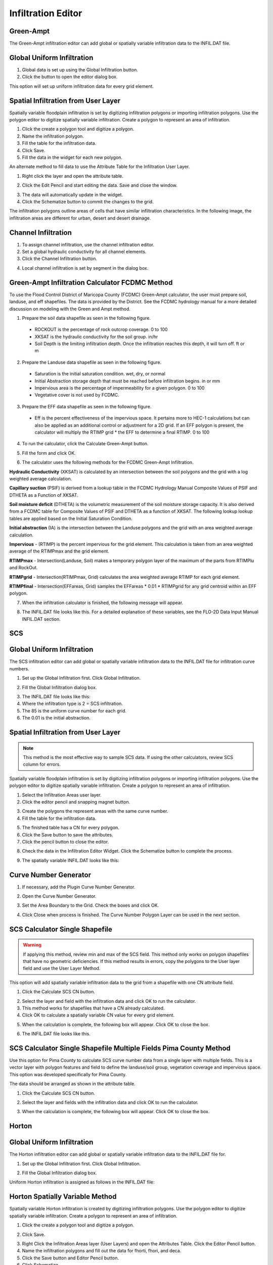 Infiltration Editor
===================

Green-Ampt
----------

The Green-Ampt infiltration editor can add global or spatially variable infiltration data to the INFIL.DAT file.

Global Uniform Infiltration
----------------------------

1. Global data is set  
   up using the Global Infiltration button.

2. Click the button  
   to open the editor dialog box.

.. image:: ../../img/Infiltration-Editor/Infilt002.png

.. image:: ../../img/Infiltration-Editor/Infilt003.png

This option will set up uniform infiltration data for every grid element.

.. image:: ../../img/Infiltration-Editor/Infilt004.png

Spatial Infiltration from User Layer
------------------------------------

Spatially variable floodplain infiltration is set by digitizing infiltration polygons or importing infiltration polygons.
Use the polygon editor to digitize spatially variable infiltration.
Create a polygon to represent an area of infiltration.

1. Click the create  
   a polygon tool and digitize a polygon.

2. Name the  
   infiltration polygon.

3. Fill the  
   table for the infiltration data.

4. Click  
   Save.

5. Fill the  
   data in the widget for each new polygon.

.. image:: ../../img/Infiltration-Editor/Infilt005.png


An alternate method to fill data to use the Attribute Table for the Infiltration User Layer.

1. Right click  
   the layer and open the attribute table.

.. image:: ../../img/Infiltration-Editor/Infilt006.png


2. Click the Edit Pencil and start editing the data.
   Save and close the window.

.. image:: ../../img/Infiltration-Editor/Infilt007.png


3. The data will  
   automatically update in the widget.

4. Click the Schematize  
   button to commit the changes to the grid.

.. image:: ../../img/Infiltration-Editor/Infilt008.png


The infiltration polygons outline areas of cells that have similar infiltration characteristics.
In the following image, the infiltration areas are different for urban, desert and desert drainage.

.. image:: ../../img/Infiltration-Editor/Infilt009.png


Channel Infiltration
---------------------

1. To assign channel  
   infiltration, use the channel infiltration editor.

2. Set a global  
   hydraulic conductivity for all channel elements.

3. Click the Channel  
   Infiltration button.

.. image:: ../../img/Infiltration-Editor/Infilt010.png

4. Local channel  
   infiltration is set by segment in the dialog box.

.. image:: ../../img/Infiltration-Editor/Infilt011.png

Green-Ampt Infiltration Calculator FCDMC Method
------------------------------------------------

To use the Flood Control District of Maricopa County (FCDMC) Green-Ampt calculator, the user must prepare soil,
landuse, and eff shapefiles.  The data is provided by the District.  See the FCDMC hydrology manual for a more detailed
discussion on modeling with the Green and Ampt method.

1. Prepare the soil data shapefile as seen in the following figure.

 - ROCKOUT is the percentage of rock outcrop coverage.  0 to 100
 - XKSAT is the hydraulic conductivity for the soil group. in/hr
 - Soil Depth is the limiting infiltration depth. Once the infiltration reaches this depth, it will turn off.  ft or m

.. image:: ../../img/Infiltration-Editor/infil001.png


2. Prepare the Landuse data shapefile as seen in the following figure.

 - Saturation is the initial saturation condition.  wet, dry, or normal
 - Initial Abstraction storage depth that must be reached before infiltration begins.  in or mm
 - Impervious area is the percentage of impermeability for a given polygon.  0 to 100
 - Vegetative cover is not used by FCDMC.

.. image:: ../../img/Infiltration-Editor/infil002.png


3. Prepare the EFF data shapefile as seen in the following figure.

 - Eff is the percent effectiveness of the impervious space.  It pertains more to HEC-1 calculations but can also be
   applied as an additional control or adjustment for a 2D grid.  If an EFF polygon is present, the calculator will
   multiply the RTIMP grid * the EFF to determine a final RTIMP.  0 to 100

.. image:: ../../img/Infiltration-Editor/infil003.png


4. To run the calculator,
   click the Calculate Green-Ampt button.

.. image:: ../../img/Infiltration-Editor/Infilt014.png


5. Fill the form and
   click OK.

.. image:: ../../img/Infiltration-Editor/Infilt015.png


6. The calculator uses the following
   methods for the FCDMC Green-Ampt Infiltration.


**Hydraulic Conductivity** (XKSAT) is calculated by an intersection between the soil polygons and the grid with
a log weighted average calculation.

.. image:: ../../img/Infiltration-Editor/infil004.png


**Capillary suction** (PSIF) is derived from a lookup table in the FCDMC Hydrology Manual Composite Values of PSIF
and DTHETA as a Function of XKSAT.

.. image:: ../../img/Infiltration-Editor/infil005.png


**Soil moisture deficit** (DTHETA) is the volumetric measurement of the soil moisture storage capacity.  It is also
derived from a FCDMC table for Composite Values of PSIF and DTHETA as a function of XKSAT.  The following lookup
lookup tables are applied based on the Initial Saturation Condition.

.. image:: ../../img/Infiltration-Editor/infil007.png


**Initial abstraction** (IA) is the intersection between the Landuse polygons and the grid with an area weighted
average calculation.

.. image:: ../../img/Infiltration-Editor/infil008.png


**Impervious** - (RTIMP) is the percent impervious for the grid element.  This calculation
is taken from an area weighted average of the RTIMPmax and the grid element.

**RTIMPmax** - Intersection(Landuse, Soil) makes a temporary polygon
layer of the maximum of the parts from RTIMPlu and RockOut.

**RTIMPgrid** - Intersection(RTIMPmax, Grid)
calculates the area weighted average RTIMP for each grid element.

.. image:: ../../img/Infiltration-Editor/infil009.png

**RTIMPfinal** - Intersection(EFFareas, Grid)
samples the EFFareas * 0.01 * RTIMPgrid for any grid centroid within an EFF polygon.

7. When the infiltration
   calculator is finished, the following message will appear.

.. image:: ../../img/Infiltration-Editor/Infilt016.png

8. The INFIL.DAT file
   looks like this.  For a detailed explanation of these variables, see the FLO-2D Data Input Manual INFIL.DAT section.

.. image:: ../../img/Infiltration-Editor/Infilt017.png

SCS
---

Global Uniform Infiltration
----------------------------

The SCS infiltration editor can add global or spatially variable infiltration data to the INFIL.DAT file for
infiltration curve numbers.

1. Set up the Global Infiltration first.
   Click Global Infiltration.

.. image:: ../../img/Infiltration-Editor/Infilt018.png

2. Fill the Global  
   Infiltration dialog box.

.. image:: ../../img/Infiltration-Editor/Infilt019.png

3. The INFIL.DAT file  
   looks like this:

4. Where the infiltration  
   type is 2 = SCS infiltration.

5. The 85 is the uniform curve  
   number for each grid.

6. The 0.01 is the initial  
   abstraction.

.. image:: ../../img/Infiltration-Editor/Infilt020.png

Spatial Infiltration from User Layer
------------------------------------

.. note:: This method is the most effective way to sample SCS data.  If using the other calculators, review SCS column
          for errors.

Spatially variable floodplain infiltration is set by digitizing infiltration polygons or importing infiltration polygons.
Use the polygon editor to digitize spatially variable infiltration.
Create a polygon to represent an area of infiltration.

1. Select the Infiltration  
   Areas user layer.

2. Click the editor pencil and  
   snapping magnet button.

.. image:: ../../img/Infiltration-Editor/Infilt021.png

3. Create the polygons the  
   represent areas with the same curve number.

4. Fill the table for the  
   infiltration data.

.. image:: ../../img/Infiltration-Editor/Infilt022.png

5. The finished table has a  
   CN for every polygon.

6. Click the Save button to  
   save the attributes.

7. Click the pencil button  
   to close the editor.

.. image:: ../../img/Infiltration-Editor/Infilt023.png

8. Check the data in the Infiltration Editor Widget.
   Click the Schematize button to complete the process.

.. image:: ../../img/Infiltration-Editor/Infilt024.png

9. The spatially variable  
   INFIL.DAT looks like this:

.. image:: ../../img/Infiltration-Editor/Infilt025.png

Curve Number Generator
-----------------------

1. If necessary,
   add the Plugin Curve Number Generator.

.. image:: ../../img/Infiltration-Editor/Module311.png


2. Open the Curve
   Number Generator.

.. image:: ../../img/Infiltration-Editor/Module312.png


3. Set the Area Boundary
   to the Grid.  Check the boxes and click OK.

.. image:: ../../img/Infiltration-Editor/Module313.png


4. Click Close when
   process is finished.  The Curve Number Polygon Layer can be used in the next section.

SCS Calculator Single Shapefile
-------------------------------

.. warning:: If applying this method, review min and max of the SCS field.  This method only works on polygon shapefiles
             that have no geometric deficiencies.  If this method results in errors, copy the polygons to the User layer
             field and use the User Layer Method.

This option will add spatially variable infiltration data to the grid from a shapefile with one CN attribute field.

1. Click the Calculate  
   SCS CN button.

.. image:: ../../img/Infiltration-Editor/Infilt026.png

2. Select the layer and field  
   with the infiltration data and click OK to run the calculator.

3. This method works for  
   shapefiles that have a CN already calculated.

4. Click OK to calculate a  
   spatially variable CN value for every grid element.

.. image:: ../../img/Infiltration-Editor/Infilt027.png

5. When the calculation is complete, the following box will appear.
   Click OK to close the box.

.. image:: ../../img/Infiltration-Editor/Infilt028.png

6. The INFIL.DAT file  
   looks like this.

.. image:: ../../img/Infiltration-Editor/Infilt029.png

SCS Calculator Single Shapefile Multiple Fields Pima County Method
-------------------------------------------------------------------

Use this option for Pima County to calculate SCS curve number data from a single layer with multiple fields.
This is a vector layer with polygon features and field to define the landuse/soil group, vegetation coverage and impervious space.
This option was developed specifically for Pima County.

The data should be arranged as shown in the attribute table.

.. image:: ../../img/Infiltration-Editor/Infilt030.png

1. Click the  
   Calculate SCS CN button.

.. image:: ../../img/Infiltration-Editor/Infilt031.png

2. Select the layer  
   and fields with the infiltration data and click OK to run the calculator.

.. image:: ../../img/Infiltration-Editor/Infilt032.png

3. When the calculation is complete, the following box will appear.
   Click OK to close the box.

.. image:: ../../img/Infiltration-Editor/Infilt033.png

Horton
------


Global Uniform Infiltration
---------------------------

The Horton infiltration editor can add global or spatially variable infiltration data to the INFIL.DAT file for.

1. Set up the Global Infiltration first.
   Click Global Infiltration.

.. image:: ../../img/Infiltration-Editor/Infilt018.png

2. Fill the Global  
   Infiltration dialog box.

.. image:: ../../img/Infiltration-Editor/Infilt034.png

Uniform Horton infiltration is assigned as follows in the INFIL.DAT file:

.. image:: ../../img/Infiltration-Editor/Infilt035.png

Horton Spatially Variable Method
--------------------------------

Spatially variable Horton infiltration is created by digitizing infiltration polygons.
Use the polygon editor to digitize spatially variable infiltration.
Create a polygon to represent an area of infiltration.

1. Click the create a  
   polygon tool and digitize a polygon.

.. image:: ../../img/Infiltration-Editor/Infilt036.png

2. Click  
   Save.

.. image:: ../../img/Infiltration-Editor/Infilt037.png

3. Right Click the Infiltration Areas layer (User Layers) and open the Attributes Table.
   Click the Editor Pencil button.

4. Name the infiltration  
   polygons and fill out the data for fhorti, fhori, and deca.

5. Click the Save button  
   and Editor Pencil button.

6. Click  
   Schematize.

.. image:: ../../img/Infiltration-Editor/Infilt038.png

.. image:: ../../img/Infiltration-Editor/Infilt039.png

7. The spatially  
   variable Horton looks like this in the INFIL.DAT file.

.. image:: ../../img/Infiltration-Editor/Infilt040.png

Troubleshooting
---------------

1. Infiltration calculators all use intersection tools.
   This can cause problems if the shapefiles are not set up correctly.
   Specifically, land use and soils shapefiles that may have been converted from raster data.
   If errors persist, try “fix geometry”, “simplify”, and “dissolve” on the source shapefiles.
   These tools are part of the QGIS Processing Toolbox.
   They can also be corrected in ArcGIS if the datasets are very large.

2. Make sure the shapefiles completely cover the grid.
   If a grid element is outside the coverage of the infiltration, QGIS will show an error.

3. Make sure the shapefile fields have a correctly defined number type.
   The shapefiles that are supplied with the QGIS Lessons will help define the Field Variable Format such as string,
   whole number or decimal number.
